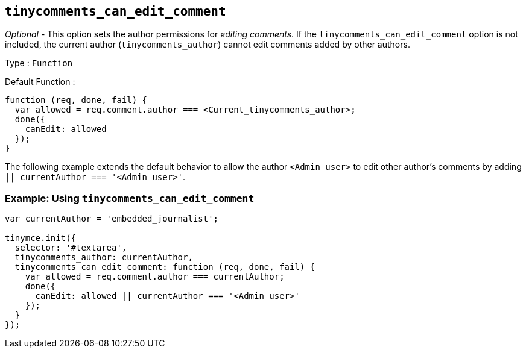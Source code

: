 [[tinycomments_can_edit_comment]]
== `+tinycomments_can_edit_comment+`

_Optional_ - This option sets the author permissions for _editing comments_. If the `+tinycomments_can_edit_comment+` option is not included, the current author (`+tinycomments_author+`) cannot edit comments added by other authors.

Type : `+Function+`

Default Function :
[source,js]
----
function (req, done, fail) {
  var allowed = req.comment.author === <Current_tinycomments_author>;
  done({
    canEdit: allowed
  });
}
----

The following example extends the default behavior to allow the author `<Admin user>` to edit other author's comments by adding `|| currentAuthor === '<Admin user>'`.

=== Example: Using `tinycomments_can_edit_comment`

[source,js]
----
var currentAuthor = 'embedded_journalist';

tinymce.init({
  selector: '#textarea',
  tinycomments_author: currentAuthor,
  tinycomments_can_edit_comment: function (req, done, fail) {
    var allowed = req.comment.author === currentAuthor;
    done({
      canEdit: allowed || currentAuthor === '<Admin user>'
    });
  }
});
----
